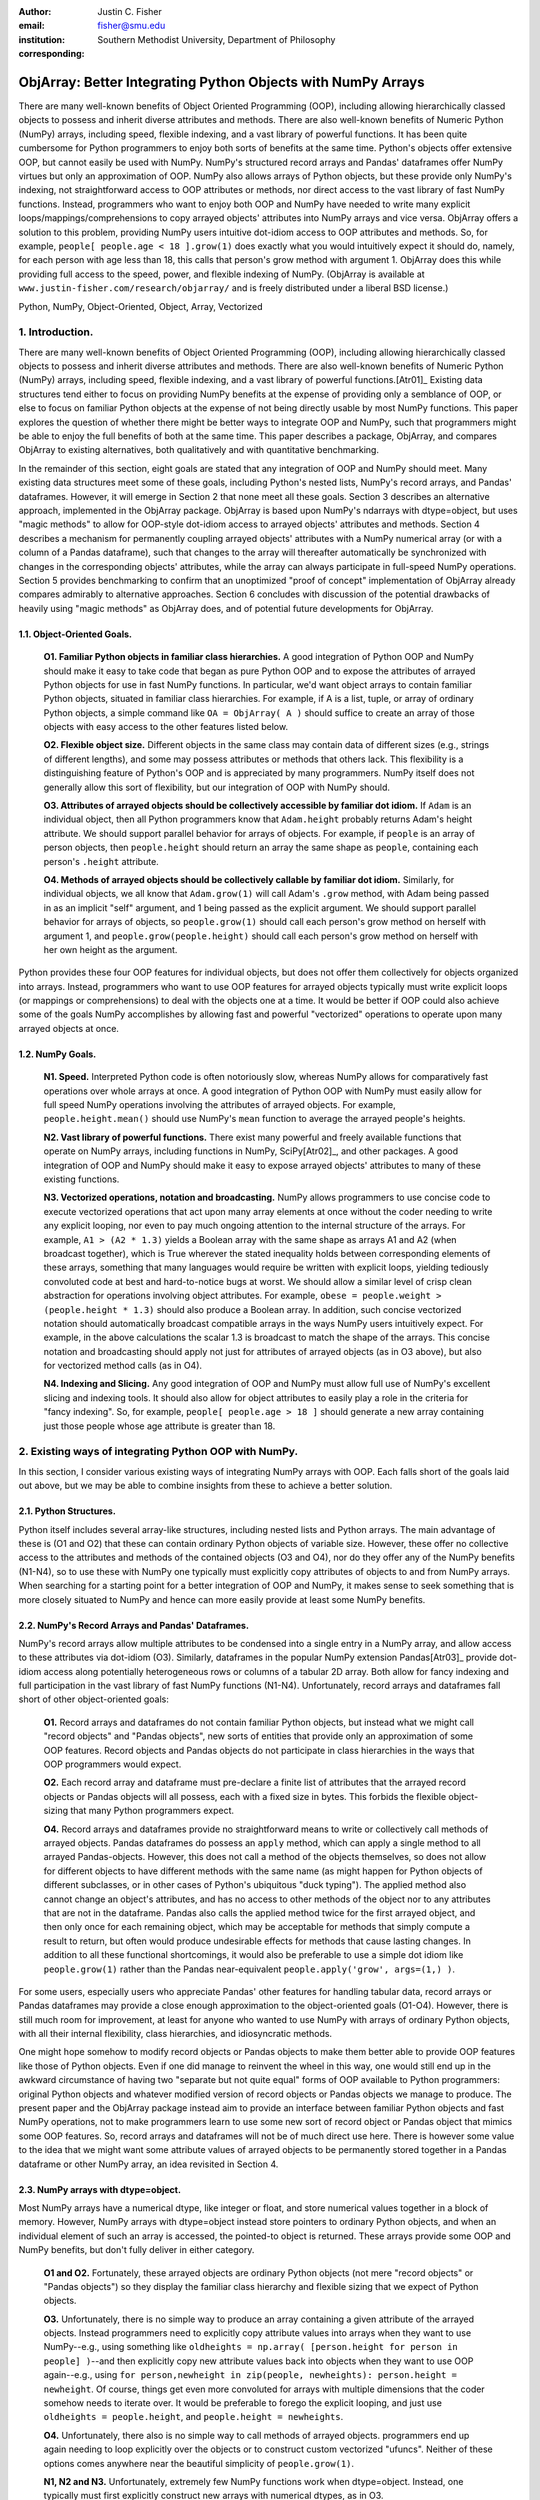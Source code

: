 :author: Justin C. Fisher
:email: fisher@smu.edu
:institution: Southern Methodist University, Department of Philosophy
:corresponding:

-------------------------------------------------------------
ObjArray: Better Integrating Python Objects with NumPy Arrays
-------------------------------------------------------------

.. class:: abstract

   There are many well-known benefits of Object Oriented Programming (OOP), including allowing hierarchically classed objects to possess and inherit diverse attributes and methods.  There are also well-known benefits of Numeric Python (NumPy) arrays, including speed, flexible indexing, and a vast library of powerful functions.  It has been quite cumbersome for Python programmers to enjoy both sorts of benefits at the same time.  Python's objects offer extensive OOP, but cannot easily be used with NumPy.  NumPy's structured record arrays and Pandas' dataframes offer NumPy virtues but only an approximation of OOP.  NumPy also allows arrays of Python objects, but these provide only NumPy's indexing, not straightforward access to OOP attributes or methods, nor direct access to the vast library of fast NumPy functions.  Instead, programmers who want to enjoy both OOP and NumPy have needed to write many explicit loops/mappings/comprehensions to copy arrayed objects' attributes into NumPy arrays and vice versa.  ObjArray offers a solution to this problem, providing NumPy users intuitive dot-idiom access to OOP attributes and methods.  So, for example, ``people[ people.age < 18 ].grow(1)`` does exactly what you would intuitively expect it should do, namely, for each person with age less than 18, this calls that person's grow method with argument 1.  ObjArray does this while providing full access to the speed, power, and flexible indexing of NumPy. (ObjArray is available at ``www.justin-fisher.com/research/objarray/`` and is freely distributed under a liberal BSD license.)
   
.. class:: keywords

   Python, NumPy, Object-Oriented, Object, Array, Vectorized

1.  Introduction.
-----------------
 
There are many well-known benefits of Object Oriented Programming (OOP), including allowing hierarchically classed objects to possess and inherit diverse attributes and methods.  There are also well-known benefits of Numeric Python (NumPy) arrays, including speed, flexible indexing, and a vast library of powerful functions.[Atr01]_  Existing data structures tend either to focus on providing NumPy benefits at the expense of providing only a semblance of OOP, or else to focus on familiar Python objects at the expense of not being directly usable by most NumPy functions.  This paper explores the question of whether there might be better ways to integrate OOP and NumPy, such that programmers might be able to enjoy the full benefits of both at the same time.  This paper describes a package, ObjArray, and compares ObjArray to existing alternatives, both qualitatively and with quantitative benchmarking.

In the remainder of this section, eight goals are stated that any integration of OOP and NumPy should meet.  Many existing data structures meet some of these goals, including Python's nested lists, NumPy's record arrays, and Pandas' dataframes.  However, it will emerge in Section 2 that none meet all these goals.  Section 3 describes an alternative approach, implemented in the ObjArray package.  ObjArray is based upon NumPy's ndarrays with dtype=object, but uses "magic methods" to allow for OOP-style dot-idiom access to arrayed objects' attributes and methods.  Section 4 describes a mechanism for permanently coupling arrayed objects' attributes with a NumPy numerical array (or with a column of a Pandas dataframe), such that changes to the array will thereafter automatically be synchronized with changes in the corresponding objects' attributes, while the array can always participate in full-speed NumPy operations.  Section 5 provides benchmarking to confirm that an unoptimized "proof of concept" implementation of ObjArray already compares admirably to alternative approaches.  Section 6 concludes with discussion of the potential drawbacks of heavily using "magic methods" as ObjArray does, and of potential future developments for ObjArray. 

1.1. Object-Oriented Goals.
===========================
	**O1.  Familiar Python objects in familiar class hierarchies.** A good integration of Python OOP and NumPy should make it easy to take code that began as pure Python OOP and to expose the attributes of arrayed Python objects for use in fast NumPy functions.  In particular, we'd want object arrays to contain familiar Python objects, situated in familiar class hierarchies.  For example, if A is a list, tuple, or array of ordinary Python objects, a simple command like ``OA = ObjArray( A )`` should suffice to create an array of those objects with easy access to the other features listed below. 

	**O2.  Flexible object size.**  Different objects in the same class may contain data of different sizes (e.g., strings of different lengths), and some may possess attributes or methods that others lack.  This flexibility is a distinguishing feature of Python's OOP and is appreciated by many programmers.  NumPy itself does not generally allow this sort of flexibility, but our integration of OOP with NumPy should. 

	**O3.  Attributes of arrayed objects should be collectively accessible by familiar dot idiom.**  If ``Adam`` is an individual object, then all Python programmers know that ``Adam.height`` probably returns Adam's height attribute.  We should support parallel behavior for arrays of objects.  For example, if ``people`` is an array of person objects, then ``people.height`` should return an array the same shape as ``people``, containing each person's ``.height`` attribute. 

	**O4.  Methods of arrayed objects should be collectively callable by familiar dot idiom.**  Similarly, for individual objects, we all know that ``Adam.grow(1)`` will call Adam's ``.grow`` method, with Adam being passed in as an implicit "self" argument, and 1 being passed as the explicit argument.  We should support parallel behavior for arrays of objects, so ``people.grow(1)`` should call each person's grow method on herself with argument 1, and ``people.grow(people.height)`` should call each person's grow method on herself with her own height as the argument. 

Python provides these four OOP features for individual objects, but does not offer them collectively for objects organized into arrays.  Instead, programmers who want to use OOP features for arrayed objects typically must write explicit loops (or mappings or comprehensions) to deal with the objects one at a time.  It would be better if OOP could also achieve some of the goals NumPy accomplishes by allowing fast and powerful "vectorized" operations to operate upon many arrayed objects at once.

1.2.  NumPy Goals.
==================
	**N1.  Speed.**  Interpreted Python code is often notoriously slow, whereas NumPy allows for comparatively fast operations over whole arrays at once.  A good integration of Python OOP with NumPy must easily allow for full speed NumPy operations involving the attributes of arrayed objects.  For example, ``people.height.mean()`` should use NumPy's ``mean`` function to average the arrayed people's heights.

	**N2.  Vast library of powerful functions.**  There exist many powerful and freely available functions that operate on NumPy arrays, including functions in NumPy, SciPy[Atr02]_, and other packages.  A good integration of OOP and NumPy should make it easy to expose arrayed objects' attributes to many of these existing functions.

	**N3.  Vectorized operations, notation and broadcasting.**  NumPy allows programmers to use concise code to execute vectorized operations that act upon many array elements at once without the coder needing to write any explicit looping, nor even to pay much ongoing attention to the internal structure of the arrays.  For example, ``A1 > (A2 * 1.3)`` yields a Boolean array with the same shape as arrays A1 and A2 (when broadcast together), which is True wherever the stated inequality holds between corresponding elements of these arrays, something that many languages would require be written with explicit loops, yielding tediously convoluted code at best and hard-to-notice bugs at worst.  We should allow a similar level of crisp clean abstraction for operations involving object attributes.  For example, ``obese = people.weight > (people.height * 1.3)`` should also produce a Boolean array.  In addition, such concise vectorized notation should automatically broadcast compatible arrays in the ways NumPy users intuitively expect.  For example, in the above calculations the scalar 1.3 is broadcast to match the shape of the arrays.  This concise notation and broadcasting should apply not just for attributes of arrayed objects (as in O3 above), but also for vectorized method calls (as in O4).

	**N4.  Indexing and Slicing.**  Any good integration of OOP and NumPy must allow full use of NumPy's excellent slicing and indexing tools.  It should also allow for object attributes to easily play a role in the criteria for "fancy indexing".  So, for example, ``people[ people.age > 18 ]`` should generate a new array containing just those people whose age attribute is greater than 18. 

2.  Existing ways of integrating Python OOP with NumPy.
-------------------------------------------------------
In this section, I consider various existing ways of integrating NumPy arrays with OOP.  Each falls short of the goals laid out above, but we may be able to combine insights from these to achieve a better solution.

2.1.  Python Structures.  
========================
Python itself includes several array-like structures, including nested lists and Python arrays.  The main advantage of these is (O1 and O2) that these can contain ordinary Python objects of variable size.  However, these offer no collective access to the attributes and methods of the contained objects (O3 and O4), nor do they offer any of the NumPy benefits (N1-N4), so to use these with NumPy one typically must explicitly copy attributes of objects to and from NumPy arrays.  When searching for a starting point for a better integration of OOP and NumPy, it makes sense to seek something that is more closely situated to NumPy and hence can more easily provide at least some NumPy benefits.

2.2.  NumPy's Record Arrays and Pandas' Dataframes.  
===================================================
NumPy's record arrays allow multiple attributes to be condensed into a single entry in a NumPy array, and allow access to these attributes via dot-idiom (O3).  Similarly, dataframes in the popular NumPy extension Pandas[Atr03]_ provide dot-idiom access along potentially heterogeneous rows  or columns of a tabular 2D array.  Both allow for fancy indexing and full participation in the vast library of fast NumPy functions (N1-N4).  Unfortunately, record arrays and dataframes fall short of other object-oriented goals:

	**O1.**  Record arrays and dataframes do not contain familiar Python objects, but instead what we might call "record objects" and "Pandas objects", new sorts of entities that provide only an approximation of some OOP features.  Record objects and Pandas objects do not participate in class hierarchies in the ways that OOP programmers would expect.

	**O2.**  Each record array and dataframe must pre-declare a finite list of attributes that the arrayed record objects or Pandas objects will all possess, each with a fixed size in bytes.  This forbids the flexible object-sizing that many Python programmers expect.

	**O4.**  Record arrays and dataframes provide no straightforward means to write or collectively call methods of arrayed objects.  Pandas dataframes do possess an ``apply`` method, which can apply a single method to all arrayed Pandas-objects.  However, this does not call a method of the objects themselves, so does not allow for different objects to have different methods with the same name (as might happen for Python objects of different subclasses, or in other cases of Python's ubiquitous "duck typing").  The applied method also cannot change an object's attributes, and has no access to other methods of the object nor to any attributes that are not in the dataframe.  Pandas also calls the applied method twice for the first arrayed object, and then only once for each remaining object, which may be acceptable for methods that simply compute a result to return, but often would produce undesirable effects for methods that cause lasting changes.  In addition to all these functional shortcomings, it would also be preferable to use a simple dot idiom like ``people.grow(1)`` rather than the Pandas near-equivalent ``people.apply('grow', args=(1,) )``.  

For some users, especially users who appreciate Pandas' other features for handling tabular data, record arrays or Pandas dataframes may provide a close enough approximation to the object-oriented goals (O1-O4).  However, there is still much room for improvement, at least for anyone who wanted to use NumPy with arrays of ordinary Python objects, with all their internal flexibility, class hierarchies, and idiosyncratic methods.

One might hope somehow to modify record objects or Pandas objects to make them better able to provide OOP features like those of Python objects.  Even if one did manage to reinvent the wheel in this way, one would still end up in the awkward circumstance of having two "separate but not quite equal" forms of OOP available to Python programmers:  original Python objects and whatever modified version of record objects or Pandas objects we manage to produce.  The present paper and the ObjArray package instead aim to provide an interface between familiar Python objects and fast NumPy operations, not to make programmers learn to use some new sort of record object or Pandas object that mimics some OOP features.  So, record arrays and dataframes will not be of much direct use here.  There is however some value to the idea that we might want some attribute values of arrayed objects to be permanently stored together in a Pandas dataframe or other NumPy array, an idea revisited in Section 4.

2.3.  NumPy arrays with dtype=object.
=====================================
Most NumPy arrays have a numerical dtype, like integer or float, and store numerical values together in a block of memory.  However, NumPy arrays with dtype=object instead store pointers to ordinary Python objects, and when an individual element of such an array is accessed, the pointed-to object is returned.  These arrays provide some OOP and NumPy benefits, but don't fully deliver in either category.

	**O1 and O2.**  Fortunately, these arrayed objects are ordinary Python objects (not mere "record objects" or "Pandas objects") so they display the familiar class hierarchy and flexible sizing that we expect of Python objects.

	**O3.**  Unfortunately, there is no simple way to produce an array containing a given attribute of the arrayed objects.  Instead programmers need to explicitly copy attribute values into arrays when they want to use NumPy--e.g., using something like ``oldheights = np.array( [person.height for person in people] )``--and then explicitly copy new attribute values back into objects when they want to use OOP again--e.g.,  using ``for person,newheight in zip(people, newheights): person.height = newheight``.  Of course, things get even more convoluted for arrays with multiple dimensions that the coder somehow needs to iterate over.  It would be preferable to forego the explicit looping, and just use ``oldheights = people.height``, and ``people.height = newheights``. 

	**O4.**  Unfortunately, there also is no simple way to call methods of arrayed objects.  programmers end up again needing to loop explicitly over the objects or to construct custom vectorized "ufuncs".  Neither of these options comes anywhere near the beautiful simplicity of ``people.grow(1)``.

	**N1, N2 and N3.**  Unfortunately, extremely few NumPy functions work when dtype=object.  Instead, one typically must first explicitly construct new arrays with numerical dtypes, as in O3.

	**N4.**  Fortunately, NumPy's slicing and indexing generally ignore the dtype of array elements, so can be used on arrays of dtype=object.  Unfortunately, there is no straightforward way to use object attributes as a criterion in "fancy indexing", without again using explicit loops as in O3.

Pessimists might view the preceding as a "glass half empty."  NumPy arrays with dtype=object lack many features we expect from NumPy arrays, and force us to write numerous loops to copy values out of arrayed objects into "real" NumPy arrays when we want to do fast NumPy operations and then to copy updated values back into objects when we want to do OOP again.  This "half empty" feeling leads many NumPy programmers to eschew object arrays and the comforts of OOP, and instead to settle for the austere efficiency of forcing everything into numerical arrays as much as possible.

Optimists might instead see this as a "glass half full."  Arrays with dtype=object are arrays of ordinary Python objects with their class hierarchy (O1) and highly flexible internal structure (O2).  They also provide flexible NumPy slicing (N4).  The main ways this solution falls short involve the explicit loops programmers must use (O4) to call methods of all arrayed objects, and (O3) to copy objects' attribute values to and from arrays whenever they want to switch between fast NumPy operations and convenient OOP.  Fortunately, many of these  explicit loops do the very same things, so it is quite straightforward to automate them.  And part of the (perhaps diabolical) genius of Python is that it allows "magic methods" that hide heavy-duty automation behind innocuous-looking syntax.  So, all we need to make our "glass almost entirely full" is just to create magic methods that provide clean, intuitive syntax for doing the same things that all these explicit loops were doing.  (Better still, one could also devise ways to minimize how often such automated operations actually will need to loop through and copy a lot of data--more on that in section 4.)  

3.  Ad Hoc Transfers and Method Calling.
----------------------------------------
Drawing upon the optimistic "glass half full" perspective from the preceding section, the ObjArray package employs NumPy arrays with dtype=object.  ObjArrays will typically be created by ``OA = ObjArray(A)``, where A can be any list, tuple, or array of Python objects.  This returns a view of A as a NumPy ndarray of subclass ObjArray and dtype=object.  

ObjArray employs various "magic methods" to enable dot-idiom access to the attributes and methods of arrayed objects.  This access comes in two forms.  Ad hoc methods (discussed in this section) iterate through an ObjArray doing something appropriate with each object, in much the same manner as the explicit loops described in section 2.3.  Since such looping is relatively slow (on NumPy timescales), ad hoc methods are best used in moderation--e.g., once to copy attribute values of arrayed objects into one or more NumPy arrays upon which to perform a batch of intensive calculations, and once again to copy values from an output array back to the attribute values of Python objects.  Coupled buffers (described in Section 4) allow us to dispense with much of this repeated copying back-and-forth, but lack some flexibility of ad hoc methods.  

3.1. Ad Hoc reading.
====================
Ad hoc reading aims to meet goal O3: reading the values of a particular attribute of arrayed objects and packaging these together into an array that can participate in fast NumPy operations.  For example, this will allow ``people.height`` to yield an array with the same shape as ``people``, each of whose elements is the ``.height`` attribute of the corresponding person.

To allow this, the class ObjArray has a special ``__getattr__`` method that catches all failed attempts to retrieve an attribute from any ObjArray itself, and instead redirects those attempts to retrieve that attribute from the various objects in the ObjArray and to package those attribute values together in a new array.  If OA is an ObjArray, then ``values = OA.x`` will return a new array whose initial dimensions match OA and whose contents match the corresponding ``.x`` attribute-instances for the objects in OA, including whatever dimensions those instances have.  For example, if OA is a 5x5 ObjArray, and each ``.x`` instance is a 3x3 array of integers, then ``OA.x`` would return a 5x5x3x3 array of integers.   The shape and dtype of attribute instances is automatically determined by sampling a member of OA, or you can manually specify these with keyword arguments, via the more verbose ``OA.read_attr(attr_name, shape=None, dtype=None, default_value=None)``.  The returned array will employ the specified/sampled shape and dtype, and objects' attribute values will be broadcast and recast to fit that shape and dtype wherever possible (and will generate an error otherwise).  If an arrayed object lacks the relevant attribute, it will be replaced with ``default_value``, if given; otherwise an error will be generated.  This more verbose command can also be used to read past an existing attribute of an ObjArray itself to get an ad hoc reading of attributes of its members:  e.g., ``OA.shape`` will return OA's own .shape attribute, whereas ``OA.read_attr('shape')`` will return an array of the .shape attributes of OA's objects.

Ad hoc read operations support slicing in two ways.  First, you can slice OA itself before reading, e.g., ``values = OA[0:2].x``.  Since a slice of an ObjArray is another ObjArray, slices support ad hoc reading too.   Second you can slice the array produced by ad hoc reading, e.g., ``values = OA.x[0:2]``.  The former way is often preferable because it reduces the number of items that ad hoc reading must iterate through, but only the latter way allows you to slice into the internal structure of attribute instances if they are arrays themselves.  You can use both ways of slicing in rapid succession, so long as you pay careful attention to the shapes of the two arrays you'll be slicing. 

3.2.  Ad hoc writing.
=====================
``OA.x = newvalues`` is the converse ad hoc write operation.  It broadcasts newvalues to match the shape of OA, and then stores those values as the ``.x`` attribute instances of the corresponding objects of OA.  For example, ``people.height = 50`` would set everyone's height to 50, and ``people.height = people.height+1`` combines ad hoc reading of old heights and ad hoc writing of new incremented heights (or ``people.height += 1`` works fine too).

Unfortunately, the Python language forces writing to be more complicated than reading.  For ad hoc reading, the class ObjArray defines a blanket ``__getattr__`` method that triggers only upon a failed attempt to retrieve any attribute from an ObjArray itself.  This allows attempts to read ordinary attributes of arrays, like ``OA.shape``, to happen at full speed.  Unfortunately Python has no parallel blanket ``__setattr__`` method that triggers only in cases where an attribute does not already exist.  One could override ObjArray's ``__setattr__`` method, but doing so would slightly slow all attempts to set an ObjArray's own attributes, including its NumPy attributes.  For most purposes, this slowdown might be negligible, especially because arrays with dtype=object usually don't participate in many time-sensitive operations anyway.  Even if one opted to embrace this slowdown, it still would be difficult to distinguish attempts to set a new attribute of the ObjArray itself from attempts to set a new attribute of the arrayed objects.  

For these reasons, ObjArray's dot idiom for ad hoc writing requires some form of prior declaration that an attribute name is to be treated as a writeable attribute of arrayed objects, rather than as a writeable attribute of the ObjArray itself.  This prior declaration can be done explicitly in ObjArray creation (e.g., with ``people = ObjArray(list_of_persons, attributes=('age','height') )`` ).  More often, the prior declaration is done implicitly: e.g., ad hoc reading an attribute implicitly declares it to be eligible for later writing.  Explicit and implicit declarations both cause a factory to create a new property for the class ObjArray (or for whatever subclass of this you create and employ) whose ``__set__`` method intercepts attempts to set ``OA.x`` and redirects and broadcasts these to the ``.x`` attributes of the arrayed objects (except when ``OA.__dict__`` already contains an entry for 'x', in which case that is modified).  ObjArray gives precedence to existing attributes of arrays like ``.shape``, so object attributes with the same name as array attributes cannot be collectively accessed by dot-idiom, but they can still be collectively accessed by the more verbose ``OA.read_attr('shape')`` and ``OA.write_attr('shape', new_shape)``.

3.3.  Ad hoc method calling.
============================
A third type of ObjArray ad hoc operation allows one to use a single command to call a method of each arrayed object with NumPy-style broadcasting of arguments (goal O4).  This allows ``people.grow(1)`` to call each person's ``.grow`` method with the argument 1 automatically broadcast across the array, and it allows ``people.grow( people.height )`` to call each person's ``.grow`` method with her own ``.height`` as the argument.  The outputs returned by the called methods are collected together in an array and returned.  This allows for crisp, clean, easy-to-debug code (satisfying goal N3).

4.  Coupled Buffers.
--------------------
The above ad hoc operations are fairly slow by NumPy standards, because each must iterate through all objects in an ObjArray.  This slowdown will likely be minor in comparison to OOP Python operations done on many objects.  However, in cases where one frequently wants to access and update information from both object-side and array-side, a coupled buffer can provide much better performance.  

Coupled buffers imitate one of the best features of NumPy's record arrays and Pandas' dataframes (section 2.2), namely the idea of permanently storing the attribute values for arrayed objects together in an array themselves, where they'll always be ready to participate in fast NumPy operations, with no need ever to loop through all the objects themselves to copy their attributes to or from a separate array.  Record arrays used this arrangement for all attributes of the record-objects, which forced these objects to have only a pre-specified number of attributes with pre-specified byte-size, and thereby violated (O2) our desire for flexible object-size.  ObjArray's coupled buffers avoid this forced rigidity by coupling only select attributes, which allows that objects may possess other (uncoupled) attributes of varying size, and that some objects in an array may possess (uncoupled) attributes that others lack.   

4.1.  Coupling NumPy Arrays.
============================

The easiest way to create a coupled buffer is with ``B = OA.new_coupled_buffer( 'x' )``.  This creates a new "buffer" array by a process much like ad hoc reading, copying each object's ``.x`` attribute value into the corresponding part of the buffer.  Then each object's attribute instance is effectively replaced with a NumPy view of the appropriate part of the buffer.  The result is that any subsequent changes to an object's ``.x`` attribute will automatically update the coupled portion of the buffer, and conversely any changes in the buffer will automatically be accessible from the corresponding objects' attributes, all without any additional steps from the programmer.  In effect, this will have relocated all attribute instances to be contiguous in memory in the buffer, which allows them to participate in all sorts of fast NumPy operations. The buffer will also be set as OA's own ``__dict__`` entry for 'x' (and this ``__dict__`` entry will be deferred to by the ``.x`` descriptor of the ObjArray class, which we saw above was needed to allow ad hoc writing), so subsequent retrievals of ``OA.x`` will quickly return the buffer rather than doing slow ad hoc reading, and hence you can continue referring to it as ``OA.x`` if you like without any notable loss of speed.  (See Figure 1.)

.. figure:: figure1.png
   :align: center
   :figclass: w

   **Depiction of an ObjArray OA whose .x attribute is coupled to buffer B.**  Like any ndarray, OA stores its indexed data in a contiguous block of memory: OA\[0]...OA\[N].  Since OA has dtype=object, this data consists of pointers to the Python objects arrayed "within" OA:  Obj0, Obj1, ... ObjN.  OA also has its own attribute OA.x, which is a view of the entire buffer B.  During coupling, each arrayed object's .x attribute is made to be a property that provides a view of the corresponding portion of the buffer.  When an object's .x property is read, the corresponding buffer content is returned, and when that .x property is set to a new value, the new value is stored in the buffer.  Hence any changes to the buffer automatically appear as changes to object attributes and vice versa.
  
Coupling to an existing array is allowed via ``OA.couple_to_array(attr_name, A)``.   This can be especially useful if you already have the values that you want for an attribute, especially one that doesn't exist yet in some or all of the objects, and/or if you want to ensure that the buffer for some ``OA.x`` will be located contiguously in memory with some other data, e.g., the buffer for some other ``OA.y``, as such contiguity can be useful for some NumPy operations. For this latter usage, you would typically first allocate a double-sized buffer, then manually couple half of it to ``'x'`` and the other half to ``'y'``.

Each attribute of each object can be coupled to only one buffer at a time!  To be coupled to a buffer, an object's attribute would need to store its value contiguously to those of the other objects in the same ObjArray, and that is (typically) incompatible with also storing its value contiguously to those of other objects in some other ObjArray. It is fine to have the same object be a member of multiple ObjArrays, but, for each attribute, no more than one of those ObjArrays should be coupled.  Best practice will usually be, for each attribute, to find the one array of objects you'll most often want to do vectorized NumPy operations on (or on slices from it) and couple that array, and then use ad hoc operations to read from or write to any other ObjArrays involving those same objects.  

Coupling an object's attribute to a buffer creates a property with the same name in that object's class. (It would have been ideal to give this property just to the arrayed objects themselves, but one constraint of the Python language is that properties must be defined for classes, not their members.) This property is needed to ensure that attempts to set a coupled attribute instance won't break the coupling (when an object's attribute is assigned a new value, that new value should be put into the buffer, not displace the object's view of that subbuffer), and to allow attribute retrieval to yield a scalar value (rather than a tiny subarray containing just the scalar, which is technically what scalar attributes actually get coupled to). This new property will attempt to be as invisible as possible.  However, this precludes coupling "attributes" that were actually properties already. Typically you wouldn't want to do this anyway, because properties are useful for redirecting attempts to get/set them to third parties, whereas the point of coupling is instead to redirect such attempts to the buffer.  Also, the main advantage of coupling is that fast NumPy operations can alter the buffer and thereby effectively alter object attributes without needing to call anything like a ``__set__`` method for each object, whereas settable properties are intended to call a ``__set__`` method whenever an object's property is set to a new value, which would be so slow as to defeat the purpose of coupling.

Coupled buffers experience no slowdown at all for NumPy operations on the buffers, which are usually the operations for which speed is most crucial (goal N1).  Coupling may cause slight slowdown accessing or changing attributes from the object side though, because these operations are redirected to the relevant portion of the buffer.  This slowdown might be significant by NumPy standards, but not by the standards usually applicable for Python code that operates on objects one at a time.  

4.2.  Coupling Pandas Dataframes.
=================================

Pandas' ``dataframe`` is a subclass of NumPy's ``ndarray``, so slices of dataframes are themselves NumPy arrays, and hence can be coupled to ObjArray attributes, e.g. using ``OA.couple_to_array('x', df.x)``.  Hence, Pandas users can straight-forwardly employ ObjArray too.  (Future versions of ObjArray may further streamline this integration, e.g., allowing coupling of multiple attributes at once, or even coupling all attributes labeled in a dataframe.)  Coupled dataframes can allow Pandas users to write full-fledged OOP code, and to have its execution automatically produce the appropriate changes in a dataframe, while changes in the dataframe similarly automatically effectively produce changes in object attributes.  This also allows Pandas users to employ objects that participate in class hierarchies, that possess some (non-coupled) attributes of arbitrary size, and that possess other (coupled) attributes that are situated in a dataframe for fast NumPy or Pandas operations.

5.  Benchmarking.
-----------------
Everything described above is implemented in the ObjArray package (available at ``www.justin-fisher.com/research/objarray/`` and freely distributed "as is" under a liberal BSD license).  This implementation is in pure Python 3.5, with use of NumPy iterators and broadcasting.  This provides a positive "proof of concept" showing that the eight goals described above can all be met.  This proof of concept is already quite useful for many purposes.  Although little effort has been made to optimize this proof of concept, benchmarking results may still be of some interest.  Unfortunately, straight-forward comparisons are somewhat difficult to make, in large part because the claimed advantages of ObjArray often involve offering brief familiar syntax for tasks that other approaches either cannot perform at all, or can perform only using longer or less familiar syntax.  For this reason, time comparisons capture at best a part of the story.  Still, it may at least be heartening to see that ObjArray performs quite well in time comparisons.

The following tests were all run on an Intel i7 3.4Ghz processor running Windows 7 and CPython 3.5.  Reported times are the minimum time needed in ten repeated trials.  Unless otherwise specified, array shape is 1000 x 1000 (aside from the Pandas dataframe which is limited to being 2D, with one dimension being reserved for the attributes, so its other dimension is set to 1,000,000 to encompass the same number of objects).  All numbers are 64-bit floating point.  

5.1. Reading Benchmarks. 
========================

For each approach, benchmarking begins with information stored in the default format for an array of objects in that approach, and then an array containing the .x attribute of each object is constructed or retrieved.  We should expect that the three formats that store object attributes contiguously in NumPy arrays (i.e. record arrays, data frames, and coupled buffers) will be near-instantaneous, while the approaches that instead store their data in some other format should be comparatively slow.

.. table:: Reading Benchmarks. :label:`rtable`

   +----------------------------------+--------------+
   | *ObjArray Coupled Buffer*        | 0.0006 ms    |
   +----------------------------------+--------------+
   | *Pandas Dataframe*               | 0.0094 ms    |
   +----------------------------------+--------------+
   | *NumPy Record Array*             | 0.0187 ms    |
   +----------------------------------+--------------+
   | *Dtype=object, loop via ndindex* | 914.3398 ms  |
   +----------------------------------+--------------+
   | *ObjArray ad hoc reading*        | 1044.3318 ms |
   +----------------------------------+--------------+

   
As expected the top three are near-instantaneous.  Coupled buffers are fastest, because coupled buffers retain a direct link to the array to be returned, wheres record arrays and dataframes instead must slice this out of a larger array.  It may be worth reiterating though, that record arrays and dataframes do not contain ordinary Python objects, so they traded away a great deal of OOP flexibility for their speed.  ObjArray coupled buffers are the top performer overall, and are approximately a million times faster than any alternative that also employs ordinary Python objects.

The bottom two approaches both use NumPy's ndindex to govern their iteration.  ObjArray's ad hoc reading is a bit slower than a manually written ndindex loop, due to overhead that enables ObjArray to handle a more general range of cases.  Still, these differences are quite small, and may be offset by ObjArray's ease of usage, allowing us to write ``OA.x`` rather than needing first to create an output array and then populate it with an explicit loop like ``for i in np.ndindex(OA.shape): output[i]=OA[i].x``.

For full disclosure, benchmarking also revealed that nested Python ``for`` loops are actually faster than ndindex, often by a factor of 3.  Unfortunately, nested for loops do not generalize easily to arbitrary numbers of dimensions, so cannot provide a straightforward general solution.  Still, this indicates that optimization could improve the performance of ObjArray's ad hoc iterations, e.g., by using nested for loops for common small numbers of dimensions, and reserving ndindex for unusual large numbers of dimensions.  Such optimization would make ObjArray's own code much longer and less readable. Since the current version of ObjArray is intended mostly as a proof of concept, this sort of optimization has not been attempted. Future versions may employ this form of optimization, or perhaps better, may reimplement these iterations in C.

It also should be acknowledged that initially coupling an array itself takes time, on the same order of magnitude as ad hoc reading. If an attribute of arrayed objects will be copied to or from an array at least several times, coupling will outperform ad hoc reading.  However, it would take a large number of repetitions for the slight speed advantage coupled buffers enjoy over record arrays and dataframes to overcome the increased upfront costs, though for many real-time processing purposes it is desirable to shift as much processing as possible up front (to the "loading screen") to minimize on-the-fly costs, which is precisely what coupled buffers do.  So, coupled buffers may or may not be preferable for speed reasons.  Regardless, coupled buffers enjoy the significant advantage of enabling the use of familiar Python objects, rather than "record objects" or "Pandas objects".

5.2. Writing Benchmarks. 
========================

For each approach, we begin with a NumPy array containing new values, and an array of objects stored in the default value for that approach, and then copy the new values in to overwrite the .x attribute of those objects.  We should expect that there will still be some advantage for the three approaches that store object attributes contiguously in NumPy arrays and use NumPy's C-routines to perform the copying.  However, every approach will require some time to copy the new values, so the differences between approaches should be less striking.   

.. table:: Writing Benchmarks. :label:`wtable`

   +----------------------------------+-------------+
   | *ObjArray Coupled Buffer*        | 0.69 ms     |
   +----------------------------------+-------------+
   | *NumPy Record Array*             | 2.81 ms     |
   +----------------------------------+-------------+
   | *Pandas Dataframe*               | 8.23 ms     |
   +----------------------------------+-------------+
   | *ObjArray ad hoc writing*        | 724.69 ms   |
   +----------------------------------+-------------+
   | *Dtype=object, loop via ndindex* | 840.26 ms   |
   +----------------------------------+-------------+
   

The results are as expected and qualitatively similar to the reading tests above.  One interesting difference is that ObjArray's ad hoc writing is now slightly faster than a manual loop using ndindex.  This difference is attributable to ObjArray's utilizing a multi-indexing option of ndindex, whereas the tested manual loop instead took a simpler form more likely to be produced by someone who wrote this manually: ``for i in np.ndindex(OA.shape): OA[i].x=new_vals[i]``  
	
5.3. Method-Calling Benchmarks. 
===============================

Method-calling is difficult to benchmark, because most of the approaches we've considered do not allow for any form of collective calling of methods of objects.  Most of the values reported below involve a manually written loop using ndindex.  The exceptions are the two ObjArray tests (which allow straightforward calling) and the Pandas DataFrame test, which uses Pandas' ``apply``.  As noted in Section 2, Pandas' ``apply`` has severe limits in functionality, so the present test was restricted to stay within those limits.  The present test is intended to time the overhead used in generating iterated method calls, not the time consumed within the method calls themselves, so a quite simple method was tested, one that simply returned the product of an object's .x, .y, and .z attributes.  For approaches that employ ordinary Python objects, this was a method of the objects themselves.  For record arrays and Pandas dataframes, the called method was instead a separate function.    

.. table:: Method-Calling Benchmarks. :label:`mctable`

   +------------------------------------------+--------------+
   | *Dtype=object, loop via ndindex*         | 2.3 seconds  | 
   +------------------------------------------+--------------+
   | *ObjArray call with pre-buffered method* | 6.8 seconds  |
   +------------------------------------------+--------------+
   | *ObjArray ad hoc calling*                | 7.9 seconds  |
   +------------------------------------------+--------------+
   | *NumPy Record Array*                     | 20.0 seconds |
   +------------------------------------------+--------------+
   | *Pandas Dataframe ``apply``*             | 48.7 seconds |
   +------------------------------------------+--------------+

   
Note the shift in units from milliseconds in the earlier tests to seconds here.  These results are all orders of magnitude slower than the reading and writing tests above, due mostly to Python's overhead in making repeated method calls.  Record arrays and especially Pandas dataframes are exceptionally slow, due to the costs of generating individual record-objects or Pandas-objects to pass as arguments to a method. (Pandas' ``apply`` offers a ``raw=True`` setting that passes simple ndarrays as the argument to the applied method rather than full-fledged Pandas objects.  This yields competitive speed, but at the significant cost of no longer allowing the applied method to use dot-idiom for object attributes.)  The other three results are all based upon arrays with dtype=object.  A manual loop is somewhat faster than ObjArray's implementation, because ObjArray includes overhead to allow for a much broader range of cases, including cases where an arbitrary number of arguments may need to be broadcast or iterated over to be sent as arguments to the respective method calls.  ObjArray can achieve some speedup in calling by pre-buffering an ObjArray containing the relevant methods of the respective objects, which eliminates the need to create this array on the fly.  Python evaluates ``OA.method(args)`` by first evaluating ``OA.method`` and then calling the resulting entity's ``__call__`` method with the given arguments.  Pre-buffering ``OA.method`` eliminates the need for that first step, and thereby saves a second as compared to simple ad hoc calling, a result that is compatible with the ad hoc reading test above, which also took approximately a second.  (Future versions of ObjArray may allow pre-declaration or automatic detection of methods, which could achieve this same speedup without any need for explicit pre-buffering on the part of the programmer.)

The slow speed of all approaches on this benchmark may be disappointing.  For many time-sensitive purposes, all these approaches would need to be restricted to arrays much smaller than the million-object array tested here.  For larger arrays, reimplementation with vectorized NumPy operations may be necessary.  However, for smaller or less time-sensitive projects, ObjArray offers competitive speed and notation that is much simpler than the other options.  

6.  The perils of dark magic and a vision of the future.
--------------------------------------------------------

ObjArray provides a positive "proof of concept" showing that the eight goals described above can all be met in a way that performs competitively against alternative approaches, especially when we compare coupled buffers to other approaches employing ordinary Python objects.  This proof of concept is already quite useful for many purposes.  However, performance probably could be further optimized, perhaps by streamlining Python code, or especially by re-implementing inner loops in C to interface more directly with the inner workings of NumPy.  The code is profusely commented, so it should be fairly straightforward for other developers to modify as they please (though the author would appreciate being informed of bug-fixes or improvements).  

Care has been taken to ensure that the "magic methods" ObjArray uses won't be intrusive and won't do anything much different from what one would intuitively expect they should do.  However, such "dark magic" (as it is sometimes pejoratively called) can come with real costs, potentially hiding unexpectedly complex behavior underneath misleadingly simple syntax, which sometimes makes bugs difficult to trace.  It is quite possible that not all the problematic interactions have yet been foreseen between the various hidden properties ObjArray employs and the many scenarios of use to which ObjArrays might be put.  It will probably take public discussion and widespread testing to identify all these problematic interactions, and to find good remedies (or at least clear cautionary warnings) for them.  

The ideal destination for ObjArray would be for a future version of it to be adopted as a subpackage within NumPy itself (e.g., as ``numpy.objarray``).  It could be incorporated pretty much as is, and would likely be fairly useful to many users as a much more convenient way to make good use of NumPy arrays with dtype=object, providing these arrays with dot-idiom attribute access closely paralleling that which NumPy already provides for record arrays, and that which Pandas already provides for its dataframes.  It would likely be sensible, though, to have this undergo public discussion first, and/or for developers who better understand the under-the-hood workings of NumPy to optimize ObjArray's inner loops in C.

Even without further optimization, this proof of concept already works well enough to be useful in generating code that is simple, intuitive and quite fast.  This demonstrates that the rewards to be gained through this "dark magic" likely will be worth the costs.  Of course, that's what practitioners of dark magic always say.

References
----------
.. [Atr01] Stéfan van der Walt, S. Chris Colbert and Gaël Varoquaux. The NumPy Array: A Structure for Efficient 
           Numerical Computation, Computing in Science & Engineering, 13, 22-30 (2011)

.. [Atr02] Jones E, Oliphant E, Peterson P, et al. SciPy: Open Source Scientific Tools for 
           Python, 2001-, http://www.scipy.org/ [Online; accessed 2016-07-30].
           
.. [Atr03] Wes McKinney. Data Structures for Statistical Computing in Python, Proceedings of the 9th Python in Science Conference, 51-56 (2010)
